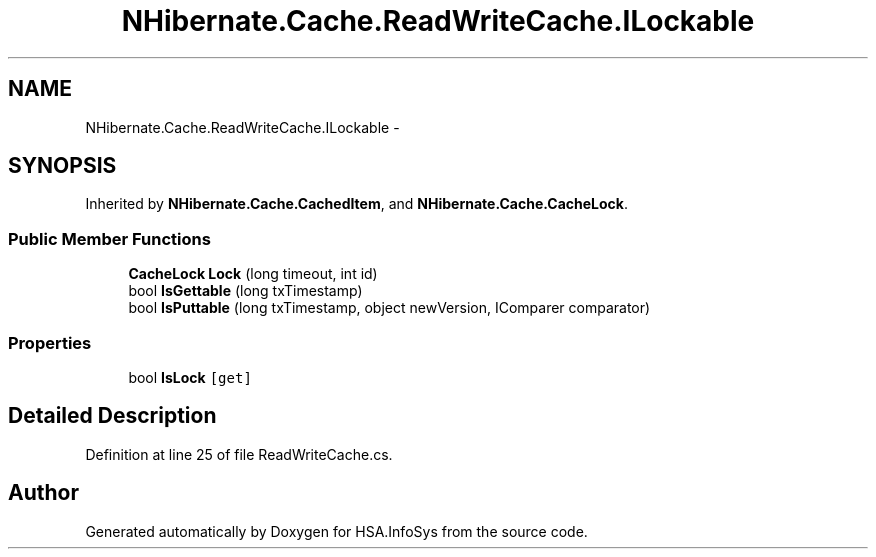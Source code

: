 .TH "NHibernate.Cache.ReadWriteCache.ILockable" 3 "Fri Jul 5 2013" "Version 1.0" "HSA.InfoSys" \" -*- nroff -*-
.ad l
.nh
.SH NAME
NHibernate.Cache.ReadWriteCache.ILockable \- 
.SH SYNOPSIS
.br
.PP
.PP
Inherited by \fBNHibernate\&.Cache\&.CachedItem\fP, and \fBNHibernate\&.Cache\&.CacheLock\fP\&.
.SS "Public Member Functions"

.in +1c
.ti -1c
.RI "\fBCacheLock\fP \fBLock\fP (long timeout, int id)"
.br
.ti -1c
.RI "bool \fBIsGettable\fP (long txTimestamp)"
.br
.ti -1c
.RI "bool \fBIsPuttable\fP (long txTimestamp, object newVersion, IComparer comparator)"
.br
.in -1c
.SS "Properties"

.in +1c
.ti -1c
.RI "bool \fBIsLock\fP\fC [get]\fP"
.br
.in -1c
.SH "Detailed Description"
.PP 
Definition at line 25 of file ReadWriteCache\&.cs\&.

.SH "Author"
.PP 
Generated automatically by Doxygen for HSA\&.InfoSys from the source code\&.
